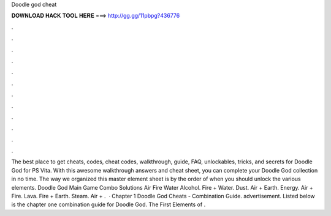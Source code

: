 Doodle god cheat

𝐃𝐎𝐖𝐍𝐋𝐎𝐀𝐃 𝐇𝐀𝐂𝐊 𝐓𝐎𝐎𝐋 𝐇𝐄𝐑𝐄 ===> http://gg.gg/11pbpg?436776

.

.

.

.

.

.

.

.

.

.

.

.

The best place to get cheats, codes, cheat codes, walkthrough, guide, FAQ, unlockables, tricks, and secrets for Doodle God for PS Vita. With this awesome walkthrough answers and cheat sheet, you can complete your Doodle God collection in no time. The way we organized this master element sheet is by the order of when you should unlock the various elements. Doodle God Main Game Combo Solutions Air Fire Water Alcohol. Fire + Water. Dust. Air + Earth. Energy. Air + Fire. Lava. Fire + Earth. Steam. Air + .  · Chapter 1 Doodle God Cheats - Combination Guide. advertisement. Listed below is the chapter one combination guide for Doodle God. The First Elements of .